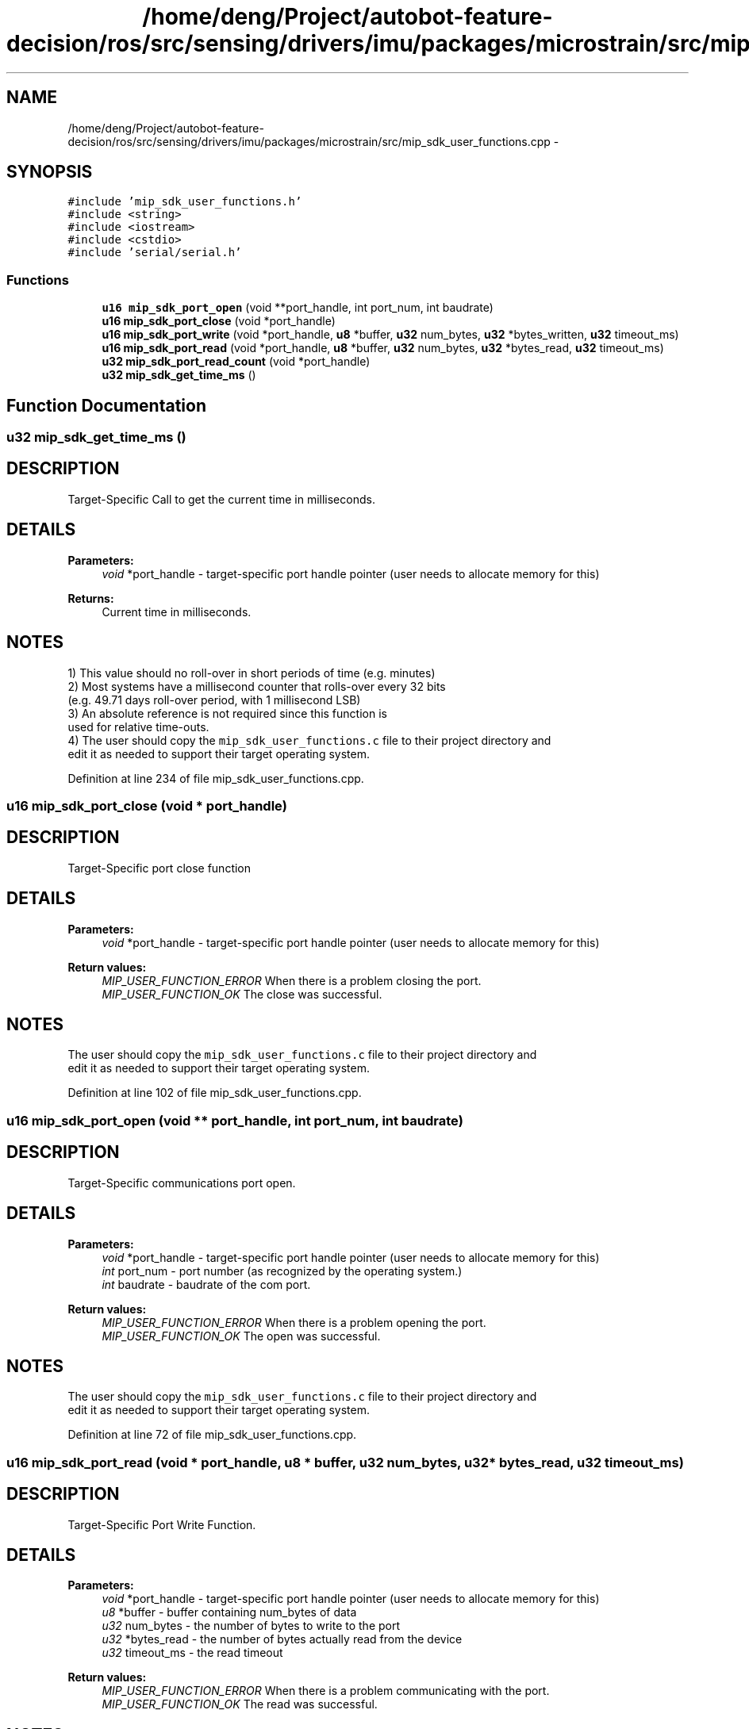 .TH "/home/deng/Project/autobot-feature-decision/ros/src/sensing/drivers/imu/packages/microstrain/src/mip_sdk_user_functions.cpp" 3 "Fri May 22 2020" "Autoware_Doxygen" \" -*- nroff -*-
.ad l
.nh
.SH NAME
/home/deng/Project/autobot-feature-decision/ros/src/sensing/drivers/imu/packages/microstrain/src/mip_sdk_user_functions.cpp \- 
.SH SYNOPSIS
.br
.PP
\fC#include 'mip_sdk_user_functions\&.h'\fP
.br
\fC#include <string>\fP
.br
\fC#include <iostream>\fP
.br
\fC#include <cstdio>\fP
.br
\fC#include 'serial/serial\&.h'\fP
.br

.SS "Functions"

.in +1c
.ti -1c
.RI "\fBu16\fP \fBmip_sdk_port_open\fP (void **port_handle, int port_num, int baudrate)"
.br
.ti -1c
.RI "\fBu16\fP \fBmip_sdk_port_close\fP (void *port_handle)"
.br
.ti -1c
.RI "\fBu16\fP \fBmip_sdk_port_write\fP (void *port_handle, \fBu8\fP *buffer, \fBu32\fP num_bytes, \fBu32\fP *bytes_written, \fBu32\fP timeout_ms)"
.br
.ti -1c
.RI "\fBu16\fP \fBmip_sdk_port_read\fP (void *port_handle, \fBu8\fP *buffer, \fBu32\fP num_bytes, \fBu32\fP *bytes_read, \fBu32\fP timeout_ms)"
.br
.ti -1c
.RI "\fBu32\fP \fBmip_sdk_port_read_count\fP (void *port_handle)"
.br
.ti -1c
.RI "\fBu32\fP \fBmip_sdk_get_time_ms\fP ()"
.br
.in -1c
.SH "Function Documentation"
.PP 
.SS "\fBu32\fP mip_sdk_get_time_ms ()"

.SH "DESCRIPTION"
.PP
Target-Specific Call to get the current time in milliseconds\&. 
.SH "DETAILS"
.PP
\fBParameters:\fP
.RS 4
\fIvoid\fP *port_handle - target-specific port handle pointer (user needs to allocate memory for this)
.RE
.PP
\fBReturns:\fP
.RS 4
Current time in milliseconds\&. 
.RE
.PP
.SH "NOTES"
.PP
1) This value should no roll-over in short periods of time (e\&.g\&. minutes)
.br
 2) Most systems have a millisecond counter that rolls-over every 32 bits
.br
 (e\&.g\&. 49\&.71 days roll-over period, with 1 millisecond LSB)
.br
 3) An absolute reference is not required since this function is
.br
 used for relative time-outs\&.
.br
 4) The user should copy the \fCmip_sdk_user_functions\&.c\fP file to their project directory and
.br
 edit it as needed to support their target operating system\&. 
.PP
Definition at line 234 of file mip_sdk_user_functions\&.cpp\&.
.SS "\fBu16\fP mip_sdk_port_close (void * port_handle)"

.SH "DESCRIPTION"
.PP
Target-Specific port close function 
.SH "DETAILS"
.PP
\fBParameters:\fP
.RS 4
\fIvoid\fP *port_handle - target-specific port handle pointer (user needs to allocate memory for this) 
.RE
.PP
\fBReturn values:\fP
.RS 4
\fIMIP_USER_FUNCTION_ERROR\fP When there is a problem closing the port\&.
.br
.br
\fIMIP_USER_FUNCTION_OK\fP The close was successful\&.
.br
 
.RE
.PP
.SH "NOTES"
.PP
The user should copy the \fCmip_sdk_user_functions\&.c\fP file to their project directory and
.br
edit it as needed to support their target operating system\&. 
.PP
Definition at line 102 of file mip_sdk_user_functions\&.cpp\&.
.SS "\fBu16\fP mip_sdk_port_open (void ** port_handle, int port_num, int baudrate)"

.SH "DESCRIPTION"
.PP
Target-Specific communications port open\&. 
.SH "DETAILS"
.PP
\fBParameters:\fP
.RS 4
\fIvoid\fP *port_handle - target-specific port handle pointer (user needs to allocate memory for this) 
.br
\fIint\fP port_num - port number (as recognized by the operating system\&.) 
.br
\fIint\fP baudrate - baudrate of the com port\&. 
.RE
.PP
\fBReturn values:\fP
.RS 4
\fIMIP_USER_FUNCTION_ERROR\fP When there is a problem opening the port\&.
.br
.br
\fIMIP_USER_FUNCTION_OK\fP The open was successful\&.
.br
 
.RE
.PP
.SH "NOTES"
.PP
The user should copy the \fCmip_sdk_user_functions\&.c\fP file to their project directory and
.br
edit it as needed to support their target operating system\&. 
.PP
Definition at line 72 of file mip_sdk_user_functions\&.cpp\&.
.SS "\fBu16\fP mip_sdk_port_read (void * port_handle, \fBu8\fP * buffer, \fBu32\fP num_bytes, \fBu32\fP * bytes_read, \fBu32\fP timeout_ms)"

.SH "DESCRIPTION"
.PP
Target-Specific Port Write Function\&. 
.SH "DETAILS"
.PP
\fBParameters:\fP
.RS 4
\fIvoid\fP *port_handle - target-specific port handle pointer (user needs to allocate memory for this) 
.br
\fIu8\fP *buffer - buffer containing num_bytes of data 
.br
\fIu32\fP num_bytes - the number of bytes to write to the port 
.br
\fIu32\fP *bytes_read - the number of bytes actually read from the device 
.br
\fIu32\fP timeout_ms - the read timeout 
.RE
.PP
\fBReturn values:\fP
.RS 4
\fIMIP_USER_FUNCTION_ERROR\fP When there is a problem communicating with the port\&.
.br
.br
\fIMIP_USER_FUNCTION_OK\fP The read was successful\&.
.br
 
.RE
.PP
.SH "NOTES"
.PP
The user should copy the \fCmip_sdk_user_functions\&.c\fP file to their project directory and
.br
edit it as needed to support their target operating system\&. 
.PP
Definition at line 170 of file mip_sdk_user_functions\&.cpp\&.
.SS "\fBu32\fP mip_sdk_port_read_count (void * port_handle)"

.SH "DESCRIPTION"
.PP
Target-Specific Function to Get the Number of Bytes Waiting on the Port\&. 
.SH "DETAILS"
.PP
\fBParameters:\fP
.RS 4
\fIvoid\fP *port_handle - target-specific port handle pointer (user needs to allocate memory for this) 
.RE
.PP
\fBReturns:\fP
.RS 4
Number of bytes waiting on the port,
.br
 0, if there is an error\&. 
.RE
.PP
.SH "NOTES"
.PP
The user should copy the \fCmip_sdk_user_functions\&.c\fP file to their project directory and
.br
edit it as needed to support their target operating system\&. 
.PP
Definition at line 200 of file mip_sdk_user_functions\&.cpp\&.
.SS "\fBu16\fP mip_sdk_port_write (void * port_handle, \fBu8\fP * buffer, \fBu32\fP num_bytes, \fBu32\fP * bytes_written, \fBu32\fP timeout_ms)"

.SH "DESCRIPTION"
.PP
Target-Specific Port Write Function\&. 
.SH "DETAILS"
.PP
\fBParameters:\fP
.RS 4
\fIvoid\fP *port_handle - target-specific port handle pointer (user needs to allocate memory for this) 
.br
\fIu8\fP *buffer - buffer containing num_bytes of data 
.br
\fIu32\fP num_bytes - the number of bytes to write to the port 
.br
\fIu32\fP *bytes_written - the number of bytes actually written to the port 
.br
\fIu32\fP timeout_ms - the write timeout 
.RE
.PP
\fBReturn values:\fP
.RS 4
\fIMIP_USER_FUNCTION_ERROR\fP When there is a problem communicating with the port\&.
.br
.br
\fIMIP_USER_FUNCTION_OK\fP The write was successful\&.
.br
 
.RE
.PP
.SH "NOTES"
.PP
The user should copy the \fCmip_sdk_user_functions\&.c\fP file to their project directory and
.br
edit it as needed to support their target operating system\&. 
.PP
Definition at line 136 of file mip_sdk_user_functions\&.cpp\&.
.SH "Author"
.PP 
Generated automatically by Doxygen for Autoware_Doxygen from the source code\&.
